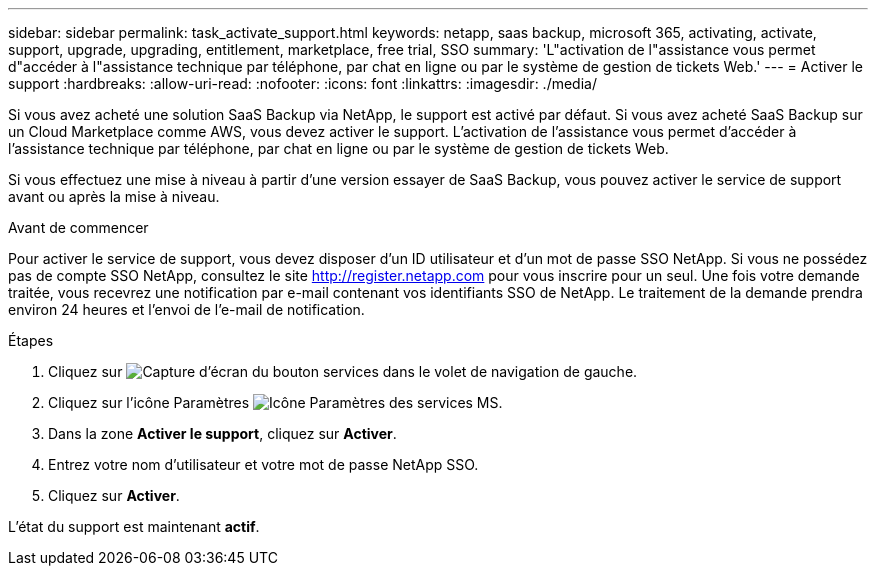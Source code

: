 ---
sidebar: sidebar 
permalink: task_activate_support.html 
keywords: netapp, saas backup, microsoft 365, activating, activate, support, upgrade, upgrading, entitlement, marketplace, free trial, SSO 
summary: 'L"activation de l"assistance vous permet d"accéder à l"assistance technique par téléphone, par chat en ligne ou par le système de gestion de tickets Web.' 
---
= Activer le support
:hardbreaks:
:allow-uri-read: 
:nofooter: 
:icons: font
:linkattrs: 
:imagesdir: ./media/


[role="lead"]
Si vous avez acheté une solution SaaS Backup via NetApp, le support est activé par défaut. Si vous avez acheté SaaS Backup sur un Cloud Marketplace comme AWS, vous devez activer le support. L'activation de l'assistance vous permet d'accéder à l'assistance technique par téléphone, par chat en ligne ou par le système de gestion de tickets Web.

Si vous effectuez une mise à niveau à partir d'une version essayer de SaaS Backup, vous pouvez activer le service de support avant ou après la mise à niveau.

.Avant de commencer
Pour activer le service de support, vous devez disposer d'un ID utilisateur et d'un mot de passe SSO NetApp. Si vous ne possédez pas de compte SSO NetApp, consultez le site http://register.netapp.com[] pour vous inscrire pour un seul. Une fois votre demande traitée, vous recevrez une notification par e-mail contenant vos identifiants SSO de NetApp. Le traitement de la demande prendra environ 24 heures et l'envoi de l'e-mail de notification.

.Étapes
. Cliquez sur image:services.gif["Capture d'écran du bouton services"] dans le volet de navigation de gauche.
. Cliquez sur l'icône Paramètres image:configure_icon.gif["Icône Paramètres des services MS"].
. Dans la zone *Activer le support*, cliquez sur *Activer*.
. Entrez votre nom d'utilisateur et votre mot de passe NetApp SSO.
. Cliquez sur *Activer*.


L'état du support est maintenant *actif*.

